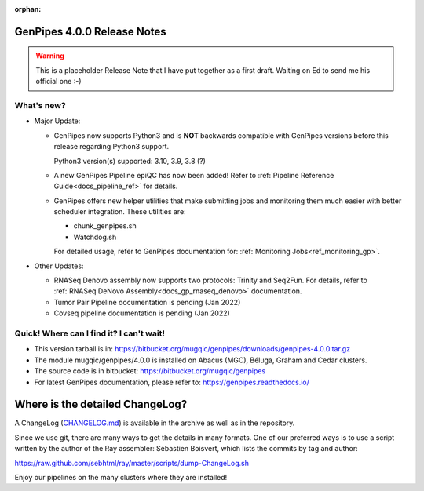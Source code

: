 :orphan:

.. _docs_gp_relnote_4_0_0:

.. spelling::

     genpipes
     epiQC

GenPipes 4.0.0 Release Notes
============================

.. warning::

    This is a placeholder Release Note that I have put together as a first draft. Waiting on Ed to send me his official one :-)

What's new? 
-----------

* Major Update:

  -  GenPipes now supports Python3 and is **NOT** backwards compatible with GenPipes versions before this release regarding Python3 support.

     Python3 version(s) supported: 3.10, 3.9, 3.8 (?)

  -  A new GenPipes Pipeline epiQC has now been added! Refer to :ref:`Pipeline Reference Guide<docs_pipeline_ref>` for details.

  -  GenPipes offers new helper utilities that make submitting jobs and monitoring them much easier with better scheduler integration. These utilities are:

     - chunk_genpipes.sh
     - Watchdog.sh

     For detailed usage, refer to GenPipes documentation for: :ref:`Monitoring Jobs<ref_monitoring_gp>`.

* Other Updates:

  - RNASeq Denovo assembly now supports two protocols:  Trinity and Seq2Fun.  For details, refer to :ref:`RNASeq DeNovo Assembly<docs_gp_rnaseq_denovo>` documentation. 

  - Tumor Pair Pipeline documentation is pending (Jan 2022)

  - Covseq pipeline documentation is pending (Jan 2022)

Quick! Where can I find it? I can't wait! 
------------------------------------------
 
* This version tarball is in: https://bitbucket.org/mugqic/genpipes/downloads/genpipes-4.0.0.tar.gz

* The module mugqic/genpipes/4.0.0 is installed on Abacus (MGC), Béluga, Graham and Cedar clusters.

* The source code is in bitbucket: https://bitbucket.org/mugqic/genpipes

* For latest GenPipes documentation, please refer to: https://genpipes.readthedocs.io/

Where is the detailed ChangeLog? 
================================= 
A ChangeLog (`CHANGELOG.md <https://bitbucket.org/mugqic/genpipes/src/master/CHANGELOG.md>`_) is available in the archive as well as in the repository.

Since we use git, there are many ways to get the details in many formats. 
One of our preferred ways is to use a script written by the author of the Ray assembler: Sébastien Boisvert, 
which lists the commits by tag and author: 

https://raw.github.com/sebhtml/ray/master/scripts/dump-ChangeLog.sh 

Enjoy our pipelines on the many clusters where they are installed!
